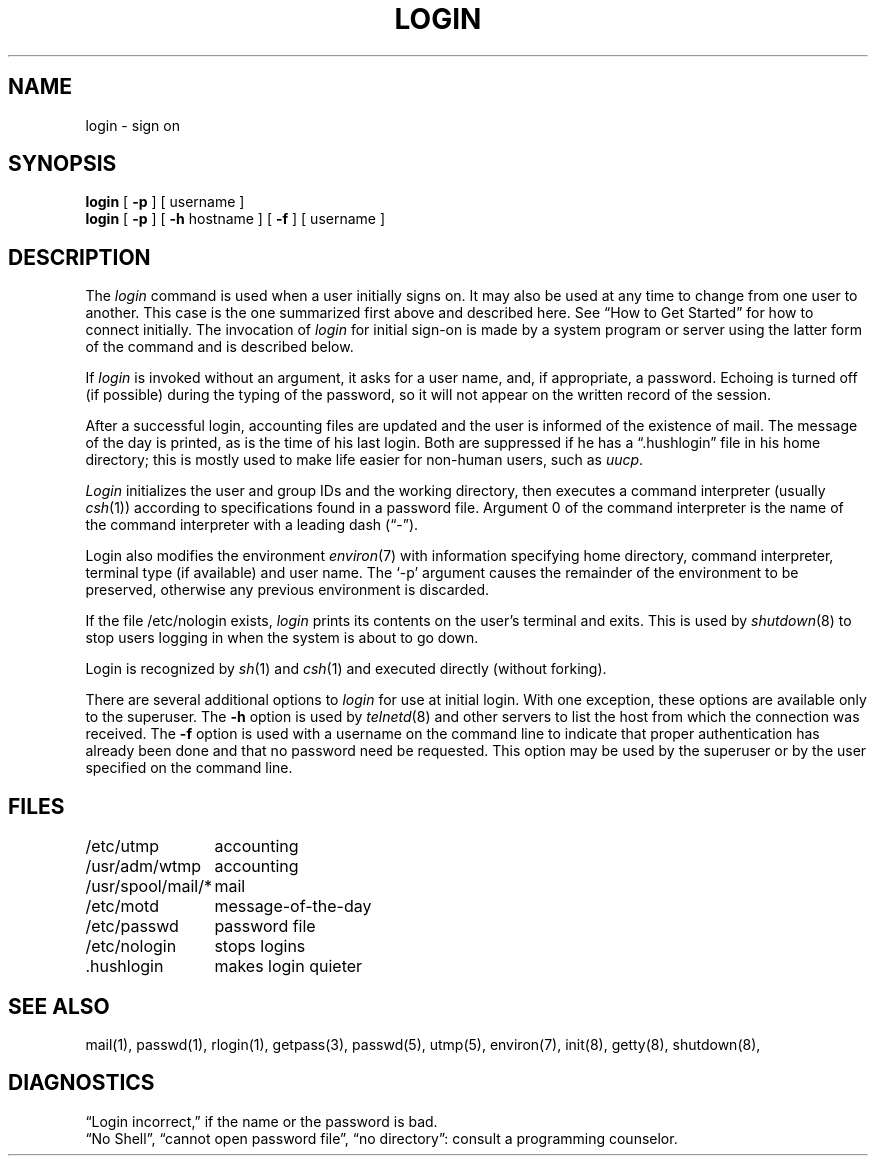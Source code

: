 .\" Copyright (c) 1980 Regents of the University of California.
.\" All rights reserved.  The Berkeley software License Agreement
.\" specifies the terms and conditions for redistribution.
.\"
.\"	@(#)login.1	6.6 (Berkeley) 01/06/89
.\"
.TH LOGIN 1 ""
.UC 4
.SH NAME
login \- sign on
.SH SYNOPSIS
.B login
[
.B \-p
] [ username ]
.br
.B login
[
.B \-p
] [
.B \-h
hostname
] [
.B \-f
] [
username
]
.SH DESCRIPTION
The
.I login
command
is used when a user initially
signs on.
It may also be used at any time to change
from one user to another.
This case is the one summarized first above and described here.
See \*(lqHow to Get Started\*(rq for how to connect initially.
The invocation of
.I login
for initial sign-on
is made by a system program or server using the latter form of the command
and is described below.
.PP
If
.I login
is invoked without an argument,
it asks for a user name, and, if
appropriate, a password.
Echoing is turned off (if possible) during the typing of the password,
so it will not appear on the written record of the
session.
.PP
After a successful login,
accounting files are updated and
the user is informed of the
existence of mail.
The message of the day is printed,
as is the time of his last login.
Both are suppressed if he has a \*(lq.hushlogin\*(rq
file in his home directory; this
is mostly used to make life easier for non-human users, such as
.IR uucp .
.PP
.I Login
initializes the user and group IDs and the working directory,
then executes a command interpreter (usually
.IR  csh (1))
according to specifications found in a password file.
Argument 0 of the command interpreter is
the name of the command interpreter with
a leading dash (\*(lq\-\*(rq).
.PP
Login also modifies the
environment
.IR environ (7)
with information specifying home directory, command interpreter, terminal
type (if available) and user name.
The `\-p' argument causes the remainder of the environment to be preserved,
otherwise any previous environment is discarded.
.PP
If the file /etc/nologin exists,
.I login
prints its contents on the user's terminal and exits. This is
used by
.IR shutdown (8)
to stop users logging in when the system is about to go down.
.PP
Login is recognized by
.IR sh (1)
and
.IR csh (1)
and executed directly (without forking).
.PP
There are several additional options to
.I login
for use at initial login.
With one exception, these options are available only to the superuser.
The
.B \-h
option is used by
.IR telnetd (8)
and other servers to list the host from which
the connection was received.
The
.B \-f
option is used with a username on the command line
to indicate that proper authentication has already been done
and that no password need be requested.
This option may be used by the superuser
or by the user specified on the command line.
.SH FILES
.ta \w'/usr/spool/mail/*\ \ 'u
/etc/utmp	accounting
.br
/usr/adm/wtmp	accounting
.br
/usr/spool/mail/*	mail
.br
/etc/motd	message-of-the-day
.br
/etc/passwd	password file
.br
/etc/nologin	stops logins
.br
\&.hushlogin	makes login quieter
.SH "SEE ALSO"
mail(1), passwd(1), rlogin(1), getpass(3), passwd(5), utmp(5), environ(7),
init(8), getty(8), shutdown(8),
.SH DIAGNOSTICS
\*(lqLogin incorrect,\*(rq
if the name or the password is bad.
.br
\*(lqNo Shell\*(rq, \*(lqcannot open password file\*(rq,
\*(lqno directory\*(rq:
consult a programming counselor.
